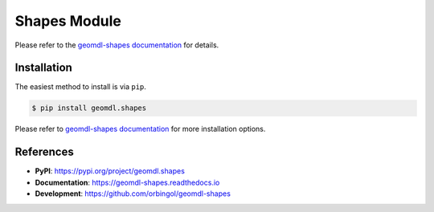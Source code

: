 Shapes Module
^^^^^^^^^^^^^

Please refer to the `geomdl-shapes documentation </projects/shapes>`_ for details.

Installation
============

The easiest method to install is via ``pip``.

.. code-block:: console

    $ pip install geomdl.shapes

Please refer to `geomdl-shapes documentation </projects/shapes>`_ for more installation options.

References
==========

* **PyPI**: https://pypi.org/project/geomdl.shapes
* **Documentation**: https://geomdl-shapes.readthedocs.io
* **Development**: https://github.com/orbingol/geomdl-shapes
